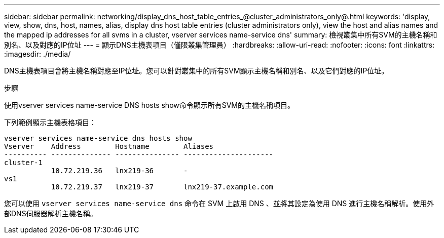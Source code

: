 ---
sidebar: sidebar 
permalink: networking/display_dns_host_table_entries_@cluster_administrators_only@.html 
keywords: 'display, view, show, dns, host, names, alias, display dns host table entries (cluster administrators only), view the host and alias names and the mapped ip addresses for all svms in a cluster, vserver services name-service dns' 
summary: 檢視叢集中所有SVM的主機名稱和別名、以及對應的IP位址 
---
= 顯示DNS主機表項目（僅限叢集管理員）
:hardbreaks:
:allow-uri-read: 
:nofooter: 
:icons: font
:linkattrs: 
:imagesdir: ./media/


[role="lead"]
DNS主機表項目會將主機名稱對應至IP位址。您可以針對叢集中的所有SVM顯示主機名稱和別名、以及它們對應的IP位址。

.步驟
使用vserver services name-service DNS hosts show命令顯示所有SVM的主機名稱項目。

下列範例顯示主機表格項目：

....
vserver services name-service dns hosts show
Vserver    Address        Hostname        Aliases
---------- -------------- --------------- ---------------------
cluster-1
           10.72.219.36   lnx219-36       -
vs1
           10.72.219.37   lnx219-37       lnx219-37.example.com
....
您可以使用 `vserver services name-service dns` 命令在 SVM 上啟用 DNS 、並將其設定為使用 DNS 進行主機名稱解析。使用外部DNS伺服器解析主機名稱。
